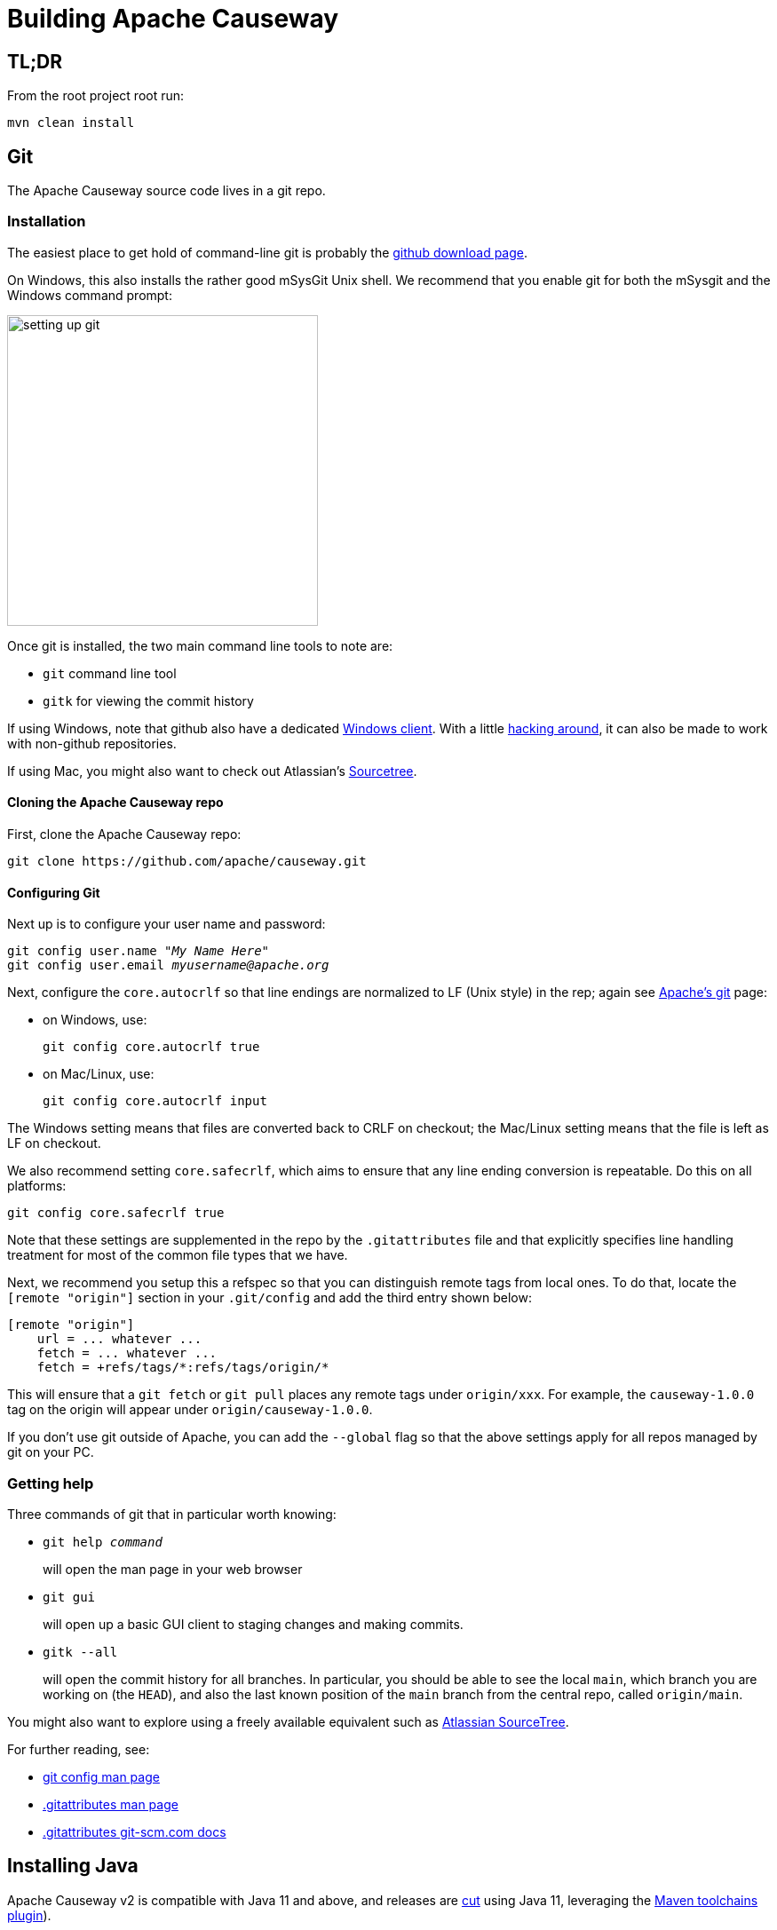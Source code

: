 [[building-apache-causeway]]
= Building Apache Causeway

:Notice: Licensed to the Apache Software Foundation (ASF) under one or more contributor license agreements. See the NOTICE file distributed with this work for additional information regarding copyright ownership. The ASF licenses this file to you under the Apache License, Version 2.0 (the "License"); you may not use this file except in compliance with the License. You may obtain a copy of the License at. http://www.apache.org/licenses/LICENSE-2.0 . Unless required by applicable law or agreed to in writing, software distributed under the License is distributed on an "AS IS" BASIS, WITHOUT WARRANTIES OR  CONDITIONS OF ANY KIND, either express or implied. See the License for the specific language governing permissions and limitations under the License.
:page-partial:

== TL;DR

From the root project root run:

[source,bash]
----
mvn clean install
----

== Git

The Apache Causeway source code lives in a git repo.


=== Installation

The easiest place to get hold of command-line git is probably the http://git-scm.com/downloads[github download page].

On Windows, this also installs the rather good mSysGit Unix shell.
We recommend that you enable git for both the mSysgit and the Windows command prompt:

image::building-apache-causeway/setting-up-git.png[width="350px"]

Once git is installed, the two main command line tools to note are:

* `git` command line tool
* `gitk` for viewing the commit history

If using Windows, note that github also have a dedicated https://help.github.com/articles/set-up-git[Windows client].
With a little http://haacked.com/archive/2012/05/30/using-github-for-windows-with-non-github-repositories.aspx[hacking around], it can also be made to work with non-github repositories.

If using Mac, you might also want to check out Atlassian's http://www.atlassian.com/software/sourcetree/overview[Sourcetree].



==== Cloning the Apache Causeway repo

First, clone the Apache Causeway repo:

[source,bash]
----
git clone https://github.com/apache/causeway.git
----

==== Configuring Git

Next up is to configure your user name and password:

[source,bash,subs=+quotes]
----
git config user.name "__My Name Here__"
git config user.email _myusername@apache.org_
----

Next, configure the `core.autocrlf` so that line endings are normalized to LF (Unix style) in the rep; again see https://git-wip-us.apache.org/[Apache's git] page:


* on Windows, use: +
+
[source,bash]
----
git config core.autocrlf true
----

* on Mac/Linux, use: +
+
[source,bash]
----
git config core.autocrlf input
----

The Windows setting means that files are converted back to CRLF on checkout; the Mac/Linux setting means that the file is left as LF on checkout.

We also recommend setting `core.safecrlf`, which aims to ensure that any line ending conversion is repeatable.
Do this on all platforms:

[source,bash]
----
git config core.safecrlf true
----

Note that these settings are supplemented in the repo by the `.gitattributes` file and that explicitly specifies line handling treatment for most of the common file types that we have.

Next, we recommend you setup this a refspec so that you can distinguish remote tags from local ones.
To do that, locate the `[remote &quot;origin&quot;]` section in your `.git/config` and add the third entry shown below:

[source,bash]
----
[remote "origin"]
    url = ... whatever ...
    fetch = ... whatever ...
    fetch = +refs/tags/*:refs/tags/origin/*
----

This will ensure that a `git fetch` or `git pull` places any remote tags under `origin/xxx`.
For example, the `causeway-1.0.0` tag on the origin will appear under `origin/causeway-1.0.0`.

If you don't use git outside of Apache, you can add the `--global` flag so that the above settings apply for all repos managed by git on your PC.

=== Getting help

Three commands of git that in particular worth knowing:

* `git help _command_` +
+
will open the man page in your web browser

* `git gui` +
+
will open up a basic GUI client to staging changes and making commits.

* `gitk --all` +
+
will open the commit history for all branches.
In particular, you should be able to see the local `main`, which branch you are working on (the `HEAD`), and also the last known position of the `main` branch from the central repo, called `origin/main`.

You might also want to explore using a freely available equivalent such as link:https://www.sourcetreeapp.com/[Atlassian SourceTree].

For further reading, see:

* http://www.kernel.org/pub/software/scm/git/docs/git-config.html[git config man page]
* http://www.kernel.org/pub/software/scm/git/docs/gitattributes.html[.gitattributes man page]
* http://git-scm.com/docs/gitattributes[.gitattributes git-scm.com docs]

== Installing Java

Apache Causeway v2 is compatible with Java 11 and above, and releases are xref:comguide:ROOT:cutting-a-release.adoc[cut] using Java 11, leveraging the link:http://maven.apache.org/plugins/maven-toolchains-plugin/[Maven toolchains plugin]).

Therefore install Java 11 JDK or newer.
Note that the JRE is _not_ sufficient.

[TIP]
====
If you intend to contribute back patches to Apache Causeway, note that while you can develop using Java 11 or above within your IDE, be sure not to use any APIs more recent than Java 11.
====

// no longer required, I believe.
//
//=== Configure Maven toolchains plugin
//
//If you are a committer that will be performing releases of Apache Causeway, then you _must_ configure the
//link:http://maven.apache.org/plugins/maven-toolchains-plugin/[toolchains] plugin so that releases can be built using Java 11.
//
//This is done by placing the `toolchains.xml` file in `~/.m2` directory.
//Use the following file as a template, adjusting paths for your platform:
//
//[source,xml]
//----
//<?xml version="1.0" encoding="UTF8"?>
//<toolchains>
//    <toolchain>
//        <type>jdk</type>
//        <provides>
//            <version>1.8</version>            <!--.-->
//            <vendor>openjdk</vendor>
//        </provides>
//        <configuration>
//            <jdkHome>C:\Program Files\OpenJDK\openjdk-8u262-b10</jdkHome>    <!--.-->
//        </configuration>
//    </toolchain>
//</toolchains>
//----
//<.> The Apache Causeway build is configured to search for the (`1.8, openjdk`) JDK toolchain.
//<.> adjust as necessary
//
//The Apache Causeway parent `pom.xml` activates this plugin whenever the `apache-release` profile is enabled.

== Installing Maven

Install Maven 3.6.3 or later, downloadable http://maven.apache.org/download.html[here].

Set `MAVEN_OPTS` environment variable:

[source,bash]
----
export MAVEN_OPTS="-Xms512m -Xmx1024m"
----

== Building Apache Causeway

To build the source code from the command line, simply go to the root directory and type:

[source,bash]
----
mvn clean install
----

The first time you do this, you'll find it takes a while since Maven needs to download all of the Apache Causeway prerequisites.

Thereafter you can speed up the build by adding the `-o` (offline flag).
To save more time still, we also recommend that you build in parallel.
(Per this link:http://zeroturnaround.com/rebellabs/your-maven-build-is-slow-speed-it-up/[blog post]), you could also experiment with a number of JDK parameters that we've found also speed up Maven:

[source,bash]
----
export MAVEN_OPTS="-Xms512m -Xmx1024m -XX:+TieredCompilation -XX:TieredStopAtLevel=1"
mvn clean install -o -T1C
----

For the most part, though, you may want to rely on an IDE such as Eclipse to build the codebase for you.
Both Eclipse and Idea (12.0+) support incremental background compilation.

When using Eclipse, a Maven profile is configured such that Eclipse compiles to `target-ide` directory rather than the usual `target` directory.
You can therefore switch between Eclipse and Maven command line without one interfering with the other.


=== Additional Build Profiles

Additional artifacts can be selected for inclusion with the build:

[source,bash]
----
mvn clean install -Dmodule-xxx -Dmodule-yyy ...
----

where `module-xxx` and `module-yyy` correspond to profile names, as provided with the root `pom.xml`.

.Custom Build Profiles
[cols="1m,2",options="header"]
|===

| Profile Name
| Description

| module-all
| All Apache Causeway Modules

| module-antora
| Official Project Documentation

Note that this also includes the Restful Objects and GraphQL viewers.

| module-incubator-all
| All Incubation Modules

| module-incubator-graphql
| The GraphQL Viewer

| module-incubator-javafx
| The JavaFX Viewer (version 3+ only)

| module-incubator-kroviz
| The Kroviz Client (standalone viewer, version 3+ only)

| module-regressiontests
| Regression Tests (for the CI pipelines)

|===

You can also skip building the "essential" modules that are released, by adding the `-Dskip.essential`.
For example, to just build the xxx module, use:

[source,bash]
----
mvn clean install -Dmodule-xxx -Dskip.essential
----



== Checking for Vulnerabilities

Apache Causeway configures the link:https://www.owasp.org/index.php/Main_Page[OWASP] link:https://www.owasp.org/index.php/OWASP_Dependency_Check[dependency check] link:http://jeremylong.github.io/DependencyCheck/dependency-check-maven/index.html[Maven plugin] to determine whether the framework uses libraries that are known to have security vulnerabilities.

To check, run:

[source,bash]
----
mvn org.owasp:dependency-check-maven:aggregate -Dowasp
----

This will generate a single report under `target/dependency-check-report.html`.

[NOTE]
====
The first time this runs can take 10~20 minutes to download the NVD data feeds.
====

To disable, either run in offline mode (add `-o` or `--offline`) or omit the `owasp` property.


